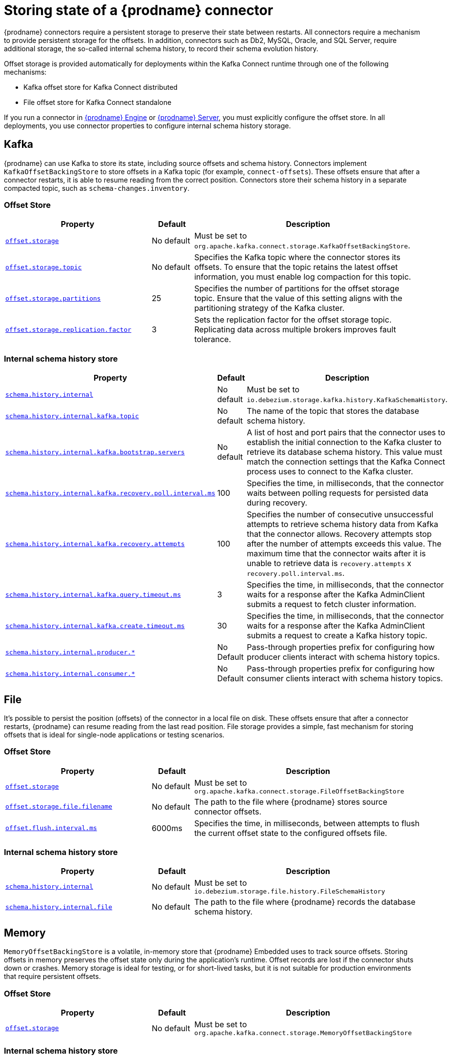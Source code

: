 [id="storing-debezium-state"]
= Storing state of a {prodname} connector
ifdef::community[]
:toc:
:toc-placement: macro
:linkattrs:
:icons: font
:source-highlighter: highlight.js

toc::[]

== Overview
endif::community[]

{prodname} connectors require a persistent storage to preserve their state between restarts.
All connectors require a mechanism to provide persistent storage for the offsets.
In addition, connectors such as Db2, MySQL, Oracle,  and SQL Server, require additional storage, the so-called internal schema history, to record their schema evolution history.

Offset storage is provided automatically for deployments within the Kafka Connect runtime through one of the following mechanisms:

* Kafka offset store for Kafka Connect distributed
* File offset store for Kafka Connect standalone

If you run a connector in xref:development/engine.adoc[{prodname} Engine] or xref:operations/debezium-server.adoc[{prodname} Server], you must explicitly configure the offset store.
In all deployments, you use connector properties to configure internal schema history storage.


== Kafka

{prodname} can use Kafka to store its state, including source offsets and schema history. 
Connectors implement `KafkaOffsetBackingStore` to store offsets in a Kafka topic (for example, `connect-offsets`).
These offsets ensure that after a connector restarts, it is able to resume reading from the correct position. 
Connectors store their schema history in a separate compacted topic, such as `schema-changes.inventory`.

=== Offset Store


[cols="35%a,10%a,55%a",options="header"]
|===
|Property
|Default
|Description

|[[offset-storage-kafka]]<<offset-storage-kafka,`offset.storage`>>
|No default
|Must be set to `org.apache.kafka.connect.storage.KafkaOffsetBackingStore`.

|[[offset-storage-topic]]<<offset-storage-topic,`offset.storage.topic`>>
|No default
|Specifies the Kafka topic where the connector stores its offsets. 
To ensure that the topic retains the latest offset information, you must enable log compaction for this topic.

|[[offset-storage-partitions]]<<offset-storage-partitions,`offset.storage.partitions`>>
|25
|Specifies the number of partitions for the offset storage topic. 
Ensure that the value of this setting aligns with the partitioning strategy of the Kafka cluster.

|[[offset-storage-replication-factor]]<<offset-storage-replication-factor,`offset.storage.replication.factor`>>
|3
|Sets the replication factor for the offset storage topic.
Replicating data across multiple brokers improves fault tolerance.

|===

=== Internal schema history store

[cols="35%a,10%a,55%a",options="header"]
|===
|Property
|Default
|Description

|[[schema-history-internal-kafka]]<<schema-history-internal-kafka,`schema.history.internal`>>
|No default
|Must be set to `io.debezium.storage.kafka.history.KafkaSchemaHistory`.

|[[schema-history-internal-kafka-topic]]<<schema-history-internal-kafka-topic,`schema.history.internal.kafka.topic`>>
|No default
|The name of the topic that stores the database schema history.

|[[schema-history-internal-kafka-bootstrap-servers]]<<schema-history-internal-kafka-bootstrap-servers,`schema.history.internal.kafka.bootstrap.servers`>>
|No default
|A list of host and port pairs that the connector uses to establish the initial connection to the Kafka cluster to retrieve its database schema history. 
This value must match the connection settings that the Kafka Connect process uses to connect to the Kafka cluster.

|[[schema-history-internal-kafka-recovery-poll-interval-ms]]<<schema-history-internal-kafka-recovery-poll-interval-ms,`schema.history.internal.kafka.recovery.poll.interval.ms`>>
|100
|Specifies the time, in milliseconds, that the connector waits between polling requests for persisted data during recovery.

|[[schema-history-internal-kafka-recovery-attempts]]<<schema-history-internal-kafka-recovery-attempts,`schema.history.internal.kafka.recovery.attempts`>>
|100
|Specifies the number of consecutive unsuccessful attempts to retrieve schema history data from Kafka that the connector allows.
Recovery attempts stop after the number of attempts exceeds this value. 
The maximum time that the connector waits after it is unable to retrieve data is `recovery.attempts` x `recovery.poll.interval.ms`.

|[[schema-history-internal-kafka-query-timeout-ms]]<<schema-history-internal-kafka-query-timeout-ms,`schema.history.internal.kafka.query.timeout.ms`>>
|3
|Specifies the time, in milliseconds, that the connector waits for a response after the Kafka AdminClient submits a request to fetch cluster information.

|[[schema-history-internal-kafka-create-timeout-ms]]<<schema-history-internal-kafka-create-timeout-ms,`schema.history.internal.kafka.create.timeout.ms`>>
|30
|Specifies the time, in milliseconds, that the connector waits for a response after the Kafka AdminClient submits a request to create a Kafka history topic.

|[[schema-history-internal-producer]]<<schema-history-internal-producer,`schema.history.internal.producer.*`>>
|No Default
|Pass-through properties prefix for configuring how producer clients interact with schema history topics.

|[[schema-history-internal-consumer]]<<schema-history-internal-consumer,`schema.history.internal.consumer.*`>>
|No Default
|Pass-through properties prefix for configuring how consumer clients interact with schema history topics.

|===


== File

It's possible to persist the position (offsets) of the connector in a local file on disk. 
These offsets ensure that after a connector restarts, {prodname} can resume reading from the last read position. 
File storage provides a simple, fast mechanism for storing offsets that is ideal for single-node applications or testing scenarios.

=== Offset Store

[cols="35%a,10%a,55%a",options="header"]
|===
|Property
|Default
|Description

|[[offset-storage-file]]<<offset-storage-file,`offset.storage`>>
|No default
|Must be set to `org.apache.kafka.connect.storage.FileOffsetBackingStore`

|[[offset-storage-file-filename]]<<offset-storage-file-filename,`offset.storage.file.filename`>>
|No default
|The path to the file where {prodname} stores source connector offsets.

|[[offset-flush-interval-ms]]<<offset-flush-interval-ms,`offset.flush.interval.ms`>>
|6000ms
|Specifies the time, in milliseconds, between attempts to flush the current offset state to the configured offsets file.

|===

=== Internal schema history store

[cols="35%a,10%a,55%a",options="header"]
|===
|Property
|Default
|Description

|[[schema-history-internal-file]]<<schema-history-internal-file,`schema.history.internal`>>
|No default
|Must be set to `io.debezium.storage.file.history.FileSchemaHistory`
|[[schema-history-internal-file-file]]<<schema-history-internal-file-file,`schema.history.internal.file`>>
|No default
|The path to the file where {prodname} records the database schema history.

|===

== Memory

`MemoryOffsetBackingStore` is a volatile, in-memory store that {prodname} Embedded uses to track source offsets. 
Storing offsets in memory preserves the offset state only during the application's runtime.
Offset records are lost if the connector shuts down or crashes. 
Memory storage is ideal for testing, or for short-lived tasks, but it is not suitable for production environments that require persistent offsets.

=== Offset Store

[cols="35%a,10%a,55%a",options="header"]
|===
|Property
|Default
|Description

|[[offset-storage-memory]]<<offset-storage-memory,`offset.storage`>>
|No default
|Must be set to `org.apache.kafka.connect.storage.MemoryOffsetBackingStore`

|===

=== Internal schema history store

[cols="35%a,10%a,55%a",options="header"]
|===
|Property
|Default
|Description

|[[schema-history-internal-memory]]<<schema-history-internal-memory,`schema.history.internal`>>
|No default
|Must be set to `io.debezium.relational.history.MemorySchemaHistory`

|===


== JDBC
The store uses an arbitrary relational database to store the offset data.
You must provide the link:https://en.wikipedia.org/wiki/JDBC_driver[JDBC driver] for the database.
{prodname} can store data in the same source database from which it captures events, or you can configure it to use a different database.

{prodname} provides pre-configured DML and DDL statements.
You can use the default statements, or you can override the defaults with your own statements to provide compatibility with database dialects or to customize them for specific use cases.


=== Offset Store

[cols="35%a,10%a,55%a",options="header"]
|===
|Property
|Default
|Description

|[[jdbc-offset-type]]<<jdbc-offset-type, `offset.storage`>>
|No default
|Must be set to `io.debezium.storage.jdbc.offset.JdbcOffsetBackingStore`.

|[[jdbc-offset-url]]<<jdbc-offset-url, `offset.storage.jdbc.connection.url`>>
|No default
|JDBC driver connection string to connect to the database.

|[[jdbc-offset-user]]<<jdbc-offset-user, `offset.storage.jdbc.connection.user`>>
|No default
|(Optional) The username through which {prodname} connects to the database that stores offset data.

|[[jdbc-offset-password]]<<jdbc-offset-password, `offset.storage.jdbc.connection.password`>>
|No default
|(Optional) Password for the user specified by xref:jdbc-offset-user[offset.storage.jdbc.connection.user].

|[[wait-retry-delay-ms]]<<wait-retry-delay-ms, `offset.storage.jdbc.connection.wait.retry.delay.ms`>>
|3 seconds
|(Optional) Specifies the time, in milliseconds, that the connector waits to retry the connection after failed attempts to connect to the offset storage database.

|[[retry-max-attempts]]<<retry-max-attempts, `offset.storage.jdbc.connection.retry.max.attempts`>>
|5
|(Optional) Specifies the maximum number of times that {prodname} retries the connection to the offset storage database after a connection failure.

|[[jdbc-offset-table-name]]<<jdbc-offset-table-name, `offset.storage.jdbc.table.name`>>
|`debezium_offset_storage`
|The name of the table where {prodname} stores offsets.

|[[jdbc-offset-table-ddl]]<<jdbc-offset-table-ddl, `offset.storage.jdbc.table.ddl`>>
|xref:jdbc-offset-table-ddl-default[(Table Structure)]
|DDL statement to create the offset table.

|[[jdbc-offset-table-select]]<<jdbc-offset-table-select, `offset.storage.jdbc.table.select`>>
|xref:jdbc-offset-table-ddl-default[(Select query)]
|DML statement that {prodname} uses to read offsets values from the table.

|[[jdbc-offset-table-insert]]<<jdbc-offset-table-insert, `offset.storage.jdbc.table.insert`>>
|xref:jdbc-offset-table-insert-default[(Insert query]
|DML statement that {prodname} uses to write offsets to the table.

|[[jdbc-offset-table-delete]]<<jdbc-offset-table-delete, `offset.storage.jdbc.table.delete`>>
|xref:jdbc-offset-table-delete-default[(Delete query)]
|DML statement that {prodname} uses to remove offsets from the table.

|===

==== Deprecated configuration prior to 3.2
[cols="35%a,10%a,55%a",options="header"]
|===
|Property
|Default
|Description

|[[deprecated-jdbc-offset-type]]<<deprecated-jdbc-offset-type, `offset.storage`>>
|No default
|Must be set to `io.debezium.storage.jdbc.offset.JdbcOffsetBackingStore`.

|[[deprecated-jdbc-offset-url]]<<deprecated-jdbc-offset-url, `offset.storage.jdbc.url`>>
|No default
|JDBC driver connection string to connect to the database.

|[[deprecated-jdbc-offset-user]]<<deprecated-jdbc-offset-user, `offset.storage.jdbc.user`>>
|No default
|(Optional) The username through which {prodname} connects to the database that stores offset data.

|[[deprecated-jdbc-offset-password]]<<deprecated-jdbc-offset-password, `offset.storage.jdbc.password`>>
|No default
|(Optional) Password for the user specified by xref:deprecated-jdbc-offset-user[`offset.storage.jdbc.user`].

|[[deprecated-wait-retry-delay-ms]]<<deprecated-wait-retry-delay-ms, `offset.storage.jdbc.wait.retry.delay.ms`>>
|3 seconds
|(Optional) Specifies the time, in milliseconds, that the connector waits to retry the connection after failed attempts to connect to the offset storage database.

|[[deprecated-retry-max-attempts]]<<deprecated-retry-max-attempts, `offset.storage.jdbc.retry.max.attempts`>>
|5
|(Optional) Specifies the maximum number of times that {prodname} retries the connection to the offset storage database after a connection failure.

|[[deprecated-jdbc-offset-table-name]]<<deprecated-jdbc-offset-table-name, `offset.storage.jdbc.offset.table.name`>>
|`debezium_offset_storage`
|The name of the table where {prodname} stores offsets.

|[[deprecated-jdbc-offset-table-ddl]]<<deprecated-jdbc-offset-table-ddl, `offset.storage.jdbc.offset.table.ddl`>>
|xref:jdbc-offset-table-ddl-default[`offset.table.ddl.default` (Table Structure)]
|DDL statement to create the offset table.

|[[deprecated-jdbc-offset-table-select]]<<deprecated-jdbc-offset-table-select, `offset.storage.jdbc.offset.table.select`>>
|xref:jdbc-offset-table-select-default[`offset.table.select.default` (Select query)]
|DML statement to read offsets stored from the table.

|[[deprecated-jdbc-offset-table-insert]]<<deprecated-jdbc-offset-table-insert, `offset.storage.offset.table.insert`>>
|xref:jdbc-offset-table-insert-default[`offset.table.insert.default` (Insert query)]
|DML statement to write offsets to the table.

|[[deprecated-jdbc-offset-table-delete]]<<deprecated-jdbc-offset-table-delete, `offset.storage.jdbc.offset.table.delete`>>
|xref:jdbc-offset-table-delete-default[`offset.table.delete.default` (Delete query)]
|DML statement to remove offsets from the table.

|===

=== Offset Table defaults

[[jdbc-offset-table-ddl-default]]<<jdbc-offset-table-ddl-default,(Table Structure)>>
[SQL]
----
CREATE TABLE %s (
id VARCHAR(36)      NOT NULL,
offset_key          VARCHAR(1255),
offset_val          VARCHAR(1255),
record_insert_ts    TIMESTAMP NOT NULL,
record_insert_seq   INTEGER NOT NULL)
----

[[jdbc-offset-table-select-default]]<<jdbc-offset-table-select-default,(Select query)>>
[SQL]
----
SELECT id, offset_key, offset_val FROM %s ORDER BY record_insert_ts, record_insert_seq
----

[[jdbc-offset-table-insert-default]]<<jdbc-offset-table-insert-default,(Insert query)>>
[SQL]
----
INSERT INTO %s(id, offset_key, offset_val, record_insert_ts, record_insert_seq)
    VALUES ( ?, ?, ?, ?, ? )
----

[[jdbc-offset-table-delete-default]]<<jdbc-offset-table-delete-default,(Delete query)>>
[SQL]
----
DELETE FROM %s
----


=== Internal schema history store

[cols="35%a,10%a,55%a",options="header"]
|===
|Property
|Default
|Description

|[[jdbc-history-type]]<<jdbc-history-type, `schema.history.internal`>>
|No default
|Must be set to `io.debezium.storage.jdbc.history.JdbcSchemaHistory`.

|[[jdbc-history-schema-history-url]]<<jdbc-history-schema-history-url, `schema.history.internal.jdbc.connection.url`>>
|No default
|JDBC driver connection string to connect to the database.

|[[jdbc-history-schema-history-user]]<<jdbc-history-schema-history-user, `schema.history.internal.jdbc.connection.user`>>
|No default
|(Optional)  The username through which {prodname} connects to the database that stores schema history data.

|[[jdbc-history-schema-history-password]]<<jdbc-history-schema-history-password, `schema.history.internal.jdbc.connection.password`>>
|No default
|(Optional)  Password for the user specified by xref:jdbc-history-schema-history-user[`schema.history.internal.jdbc.connection.user`].

|[[jdbc-history-wait-retry-delay-ms]]<<jdbc-history-wait-retry-delay-ms, `schema.history.internal.jdbc.connection.retry.delay.ms`>>
|3 seconds
|(Optional) Specifies the time, in milliseconds, that the connector waits to retry the connection after an attempt to connect to the internal schema history database fails.

|[[jdbc-history-retry-max-attempts]]<<jdbc-history-retry-max-attempts, `schema.history.internal.jdbc.connection.retry.max.attempts`>>
|5
|(Optional) Specifies the maximum number of times that {prodname} retries the connection to the internal schema history database after a connection failure.

|[[jdbc-history-schema-history-table-name]]<<jdbc-history-schema-history-table-name, `schema.history.internal.jdbc.table.name`>>
|`debezium_database_history`
|The name of the table where {prodname} store the internal schema history.

|[[jdbc-history-schema-history-table-ddl]]<<jdbc-history-schema-history-table-ddl, `schema.history.internal.jdbc.table.ddl`>>
|xref:jdbc-history-schema-history-table-ddl-default[(Table Structure)]
|The DDL statement used to create the storage table.

|[[jdbc-history-schema-history-table-select]]<<jdbc-history-schema-history-table-select, `schema.history.internal.jdbc.table.select`>>
|xref:jdbc-history-schema-history-table-select-default[(Select query)]
|The `SELECT` statement to read the internal schema history form the table.

|[[jdbc-history-schema-history-table-exists-select]]<<jdbc-history-schema-history-table-exists-select, `schema.history.internal.jdbc.table.exists.select`>>
|xref:jdbc-history-schema-history-table-exists-select-default[(Insert query)]
|The `SELECT` statement to check the existence of the storage table.

|[[jdbc-history-schema-history-table-insert]]<<jdbc-history-schema-history-table-insert, `schema.history.internal.jdbc.table.insert`>>
|xref:jdbc-history-schema-history-table-insert-default[(Delete query)]
|The `INSERT` statement to record the schema history to the table.

|===

==== Deprecated configuration prior to 3.2

[cols="35%a,10%a,55%a",options="header"]
|===
|Property
|Default
|Description

|[[deprecated-jdbc-history-type]]<<deprecated-jdbc-history-type, `schema.history.internal`>>
|No default
|Must be set to `io.debezium.storage.jdbc.history.JdbcSchemaHistory`.

|[[deprecated-jdbc-history-schema-history-url]]<<deprecated-jdbc-history-schema-history-url, `schema.history.internal.jdbc.url`>>
|No default
|JDBC driver connection string to connect to the database.

|[[deprecated-jdbc-history-schema-history-user]]<<deprecated-jdbc-history-schema-history-user, `schema.history.internal.jdbc.user`>>
|No default
|(Optional)  The username through which {prodname} connects to the database that stores internal schema history data.

|[[deprecated-jdbc-history-schema-history-password]]<<deprecated-jdbc-history-schema-history-password, `schema.history.internal.jdbc.password`>>
|No default
|(Optional) Password of the database which will be used to access the database storage.

|[[deprecated-jdbc-history-wait-retry-delay-ms]]<<deprecated-jdbc-history-wait-retry-delay-ms, `schema.history.internal.jdbc.retry.delay.ms`>>
|3 seconds
|(Optional) Delay of retry on wait for connection failure.

|[[deprecated-jdbc-history-retry-max-attempts]]<<deprecated-jdbc-history-retry-max-attempts, `schema.history.internal.jdbc.retry.max.attempts`>>
|5
|(Optional) Maximum number of retry attempts before giving up.

|[[deprecated-jdbc-history-schema-history-table-name]]<<deprecated-jdbc-history-schema-history-table-name, `schema.history.internal.jdbc.schema.history.table.name`>>
|`debezium_database_history`
|The name of the table to which the history will be stored.

|[[deprecated-jdbc-history-schema-history-table-ddl]]<<deprecated-jdbc-history-schema-history-table-ddl, `schema.history.internal.jdbc.schema.history.table.ddl`>>
|xref:jdbc-history-schema-history-table-ddl-default[(Table Structure)]
|The DDL statement used to create the storage table.

|[[deprecated-jdbc-history-schema-history-table-select]]<<deprecated-jdbc-history-schema-history-table-select, `schema.history.internal.jdbc.schema.history.table.select`>>
|xref:jdbc-history-schema-history-table-select-default[(Select query)]
|The `SELECT` statement to read the internal schema history form the table.

|[[deprecated-jdbc-history-schema-history-table-exists-select]]<<deprecated-jdbc-history-schema-history-table-exists-select, `schema.history.internal.jdbc.schema.history.table.exists.select`>>
|xref:jdbc-history-schema-history-table-exists-select-default[(Insert query)]
|The `SELECT` statement to check the existence of the storage table.

|[[deprecated-jdbc-history-schema-history-table-insert]]<<deprecated-jdbc-history-schema-history-table-insert, `schema.history.internal.jdbc.schema.history.table.insert`>>
|xref:jdbc-history-schema-history-table-insert-default[(Delete query)]
|The `INSERT` statement to record the schema history to the table.

|===

=== History Table defaults

[[jdbc-history-schema-history-table-ddl-default]]<<jdbc-history-schema-history-table-ddl-default,(Table Structure)>>
[SQL]
----
CREATE TABLE %s (
    id VARCHAR(36) NOT NULL,
    history_data VARCHAR(65000),
    history_data_seq INTEGER,
    record_insert_ts TIMESTAMP NOT NULL,
    record_insert_seq INTEGER NOT NULL
)
----

[[jdbc-history-schema-history-table-select-default]]<<jdbc-history-schema-history-table-select-default,(Select Query)>>
[SQL]
----
SELECT id, history_data, history_data_seq FROM %s
    ORDER BY record_insert_ts, record_insert_seq, id, history_data_seq
----

[[jdbc-history-schema-history-table-exists-select-default]]<<jdbc-history-schema-history-table-exists-select-default,Data exist Query>>
[SQL]
----
SELECT * FROM %s LIMIT 1
----

[[jdbc-history-schema-history-table-insert-default]]<<jdbc-history-schema-history-table-insert-default,(Insert Query)>>
[SQL]
----
INSERT INTO %s(id, history_data, history_data_seq, record_insert_ts, record_insert_seq) VALUES ( ?, ?, ?, ?, ? )
----

== Redis

The store uses Redis cache to store the data using https://redis.io/docs/latest/develop/clients/jedis/[Jedis client].

=== Offset Store

[cols="35%a,10%a,55%a",options="header"]
|===
|Property
|Default
|Description

|[[offset-storage-redis]]<<offset-storage-redis, `offset.storage`>>
|No default
|Must be set to `io.debezium.storage.redis.offset.RedisOffsetBackingStore`
|[[offset-storage-redis-key]]<<offset-storage-redis-key, `offset.storage.redis.key`>>
|metadata:debezium:offsets
|The Redis key that will be used to store the offsets.
|[[offset-storage-redis-address]]<<offset-storage-redis-address, `offset.storage.redis.address`>>
|No default
|The url that will be used to access Redis.
|[[offset-storage-redis-user]]<<offset-storage-redis-user, `offset.storage.redis.user`>>
|No default
|The user that will be used to access Redis.
|[[offset-storage-redis-password]]<<offset-storage-redis-password, `offset.storage.redis.password`>>
|No default
|The password that will be used to access Redis.
|[[offset-storage-redis-db-index]]<<offset-storage-redis-db-index, `offset.storage.redis.db.index`>>
|0
|The database index (0..15) that will be used to access Redis.
|[[offset-storage-redis-ssl-enabled]]<<offset-storage-redis-ssl-enabled,`offset.storage.redis.ssl.enabled`>>
|false
|Use SSL for Redis connection.
|[[offset-storage-redis-connection-timeout-ms]]<<offset-storage-redis-connection-timeout-ms, `offset.storage.redis.connection.timeout.ms`>>
|2000
|Connection timeout (in ms).
|[[offset-storage-redis-socket-timeout-ms]]<<offset-storage-redis-socket-timeout-ms, `offset.storage.redis.socket.timeout.ms`>>
|2000
|Socket timeout (in ms).
|[[offset-storage-redis-retry-initial-delay-ms]]<<offset-storage-redis-retry-initial-delay-ms, `offset.storage.redis.retry.initial.delay.ms`>>
|300
|Initial retry delay (in ms).
|[[offset-storage-redis-retry-max-delay-ms]]<<offset-storage-redis-retry-max-delay-ms, `offset.storage.redis.retry.max.delay.ms`>>
|10000
|Maximum retry delay (in ms).
|[[offset-storage-redis-retry-max-attempts]]<<offset-storage-redis-retry-max-attempts, `offset.storage.redis.retry.max.attempts`>>
|10
|Maximum number of retry attempts before giving up.
|[[offset-storage-redis-wait-enabled]]<<offset-storage-redis-wait-enabled,`offset.storage.redis.wait.enabled`>>
|false
|Enables wait for replica. In case Redis is configured with a replica shard, this allows to verify that the data has been written to the replica.
|[[offset-storage-redis-wait-timeout-ms]]<<offset-storage-redis-wait-timeout-ms,`offset.storage.redis.wait.timeout.ms`>>
|1000
|Timeout when wait for replica.
|[[offset-storage-redis-wait-retry-enabled]]<<offset-storage-redis-wait-retry-enabled, `offset.storage.redis.wait.retry.enabled`>>
|false
|Enables retry on wait for replica failure.
|[[offset-storage-redis-wait-retry-delay-ms]]<<offset-storage-redis-wait-retry-delay-ms, `offset.storage.redis.wait.retry.delay.ms`>>
|1000
|Delay of retry on wait for replica failure.

|===

=== Internal schema history store

[cols="35%a,10%a,55%a",options="header"]
|===
|Property
|Default
|Description

|[[schema-history-internal-redis]]<<schema-history-internal-redis, `schema.history.internal`>>
|No default
|Must be set to `io.debezium.storage.redis.history.RedisSchemaHistory`
|[[schema-history-internal-redis-key]]<<schema-history-internal-redis-key, `schema.history.internal.redis.key`>>
|metadata:debezium:schema_history
|The Redis key that will be used to store the database schema history.
|[[schema-history-internal-redis-address]]<<schema-history-internal-redis-address, `schema.history.internal.redis.address`>>
|No default
|The url that will be used to access Redis.
|[[schema-history-internal-redis-user]]<<schema-history-internal-redis-user, `schema.history.internal.redis.user`>>
|No default
|The user that will be used to access Redis.
|[[schema-history-internal-redis-password]]<<schema-history-internal-redis-password, `schema.history.internal.redis.password`>>
|No default
|The password that will be used to access Redis.
|[[schema-history-internal-redis-db-index]]<<schema-history-internal-redis-db-index, `schema.history.internal.redis.db.index`>>
|0
|The database index (0..15) that will be used to access Redis.
|[[schema-history-internal-redis-ssl-enabled]]<<schema-history-internal-redis-ssl-enabled,`schema.history.internal.storage.redis.ssl.enabled`>>
|false
|Use SSL for Redis connection.
|[[schema-history-internal-redis-connection-timeout-ms]]<<schema-history-internal-redis-connection-timeout-ms, `schema.history.internal.storage.redis.connection.timeout.ms`>>
|2000
|Connection timeout (in ms).
|[[schema-history-internal-redis-socket-timeout-ms]]<<schema-history-internal-redis-socket-timeout-ms, `schema.history.internal.storage.redis.socket.timeout.ms`>>
|2000
|Socket timeout (in ms).
|[[schema-history-internal-redis-retry-initial-delay-ms]]<<schema-history-internal-redis-retry-initial-delay-ms, `schema.history.internal.storage.redis.retry.initial.delay.ms`>>
|300
|Initial retry delay (in ms).
|[[schema-history-internal-redis-retry-max-delay-ms]]<<schema-history-internal-redis-retry-max-delay-ms, `schema.history.internal.storage.redis.retry.max.delay.ms`>>
|10000
|Maximum retry delay (in ms).
|[[schema-history-internal-redis-retry-max-attempts]]<<schema-history-internal-redis-retry-max-attempts, `schema.history.internal.storage.redis.retry.max.attempts`>>
|10
|Maximum number of retry attempts before giving up.
|[[schema-history-internal-redis-wait-enabled]]<<schema-history-internal-redis-wait-enabled,`schema.history.internal.storage.redis.wait.enabled`>>
|false
|Enables wait for replica. In case Redis is configured with a replica shard, this allows to verify that the data has been written to the replica.
|[[schema-history-internal-redis-wait-timeout-ms]]<<schema-history-internal-redis-wait-timeout-ms,`schema.history.internal.storage.redis.wait.timeout.ms`>>
|1000
|Timeout when wait for replica.
|[[schema-history-internal-redis-wait-retry-enabled]]<<schema-history-internal-redis-wait-retry-enabled, `schema.history.internal.storage.redis.wait.retry.enabled`>>
|false
|Enables retry on wait for replica failure.
|[[schema-history-internal-redis-wait-retry-delay-ms]]<<schema-history-internal-redis-wait-retry-delay-ms, `schema.history.internal.storage.redis.wait.retry.delay.ms`>>
|1000
|Delay of retry on wait for replica failure.

|===

== Amazon S3
The store uses link:https://aws.amazon.com/s3/[Amazon S3] object storage service.
It is typically used when Debezium is deployed in link:https://aws.amazon.com/msk/[Amazon Managed Streaming] service.

=== Internal schema history store

[cols="35%a,10%a,55%a",options="header"]
|===
|Property
|Default
|Description

|[[s3-history-type]]<<s3-history-type, `schema.history.internal`>>
|No default
|Must be set to `io.debezium.storage.s3.history.S3SchemaHistory`.

|[[s3-history-access.key.id]]<<s3-history-access.key.id, `schema.history.internal.s3.access.key.id`>>
|No default
|(Optional) An identifier of the key used for the static authentication.

|[[s3-history-secret-access-key]]<<s3-history-secret-access-key, `schema.history.internal.s3.secret.access.key`>>
|No default
|(Optional) The secret used for the static authentication.

|[[s3-history-region-name]]<<s3-history-region-name, `schema.history.internal.s3.region.name`>>
|No default
|(Optional) A region name in which the S3 service is provided.

|[[s3-history-bucket-name]]<<s3-history-bucket-name, `schema.history.internal.s3.bucket.name`>>
|No default
|A name of the bucket used to store the schema history.

|[[s3-history-object-name]]<<s3-history-object-name, `schema.history.internal.s3.object.name`>>
|No default
|A name of the key under which the schema history is stored.

|[[s3-history-endpoint]]<<s3-history-endpoint, `schema.history.internal.s3.endpoint`>>
|No default
|(Optional) A custom URL used to access S3 service.

|===

== Azure Blob Storage

The store uses link:https://azure.microsoft.com/en-us/products/storage/blobs[Azure Blob] storage service.
It is typically used when Debezium is deployed in link:https://learn.microsoft.com/en-us/azure/hdinsight/kafka/apache-kafka-introduction[Apache Kafka in Azure HDInsight] service.

=== Internal schema history store

[cols="35%a,10%a,55%a",options="header"]
|===
|Property
|Default
|Description

|[[schema-history-internal-azure]]<<schema-history-internal-azure, `schema.history.internal`>>
|No default
|Must be set to `io.debezium.storage.azure.blob.history.AzureBlobSchemaHistory`.
|[[schema-history-internal-azure-storage-account-connectionstring]]<<schema-history-internal-azure-storage-account-connectionstring,`schema.history.internal.azure.storage.account.connectionstring`>>
|No default
|The Storage connection string to Azure blob storage
|[[schema-history-internal-azure-storage-account-name]]<<schema-history-internal-azure-storage-account-name,`schema.history.internal.azure.storage.account.name`>>
|No default
|The account name
|[[schema-history-internal-azure-storage-account-container-name]]<<schema-history-internal-azure-storage-account-container-name,`schema.history.internal.azure.storage.account.container.name`>>
|No default
|The container name
|[[schema-history-internal-azure-storage-blob-name]]<<schema-history-internal-azure-storage-blob-name,`schema.history.internal.azure.storage.blob.name`>>
|No default
|The blob name

|===

== RocketMQ

Debezium supports storing schema history in Apache RocketMQ by utilizing the `RocketMqSchemaHistory` class. This integration allows Debezium to persist and retrieve database schema changes using RocketMQ as the storage medium.

=== Internal schema history store

[cols="35%a,10%a,55%a",options="header"]
|===
|Property
|Default
|Description

|[[schema-history-internal-rochetmq]]<<schema-history-internal-rochetmq, `schema.history.internal`>>
|No default
|Must be set to `io.debezium.storage.rocketmq.history.RocketMqSchemaHistory`.
|[[schema-history-internal-rocketmq-topic]]<<schema-history-internal-rocketmq-topic,`schema.history.internal.rocketmq.topic`>>
|No Default
|The name of the topic for the database schema history.
|[[schema-history-internal-rocketmq-name-srv-addr]]<<schema-history-internal-rocketmq-name-srv-addr,`schema.history.internal.rocketmq.name.srv.addr`>>
|No Default
|RocketMQ service discovery service nameserver address configuration.
|[[schema-history-internal-rocketmq-acl-enabled]]<<schema-history-internal-rocketmq-acl-enabled,`schema.history.internal.rocketmq.acl.enabled`>>
|false
|RocketMQ access control enable configuration.
|[[schema-history-internal-rocketmq-access-key]]<<schema-history-internal-rocketmq-access-key,`schema.history.internal.rocketmq.access.key`>>
|No Default
|RocketMQ access key. If  `schema.history.internal.rocketmq.acl.enabled` is true, the value cannot be empty.
|[[schema-history-internal-rocketmq-secret-key]]<<schema-history-internal-rocketmq-secret-key,`schema.history.internal.rocketmq.secret.key`>>
|No Default
|RocketMQ secret key. If  `schema.history.internal.rocketmq.acl.enabled`  is true, the value cannot be empty.
|[[schema-history-internal-rocketmq-recovery-attempts]]<<schema-history-internal-rocketmq-recovery-attempts,`schema.history.internal.rocketmq.recovery.attempts`>>
|No Default
|The number of attempts in a row that no data are returned from RocketMQ before recover.
|[[schema-history-internal-rocketmq-recovery-poll-interval-ms]]<<schema-history-internal-rocketmq-recovery-poll-interval-ms,`schema.history.internal.rocketmq.recovery.poll.interval.ms`>>
|No Default
|The number of milliseconds to wait while polling for persisted data during recovery.
|[[schema-history-internal-rocketmq-store-record-timeout.ms]]<<schema-history-internal-rocketmq-store-record-timeout.ms,`schema.history.internal.rocketmq.store.record.timeout.ms`>>
|No Default
|Timeout for sending messages to RocketMQ.

|===
